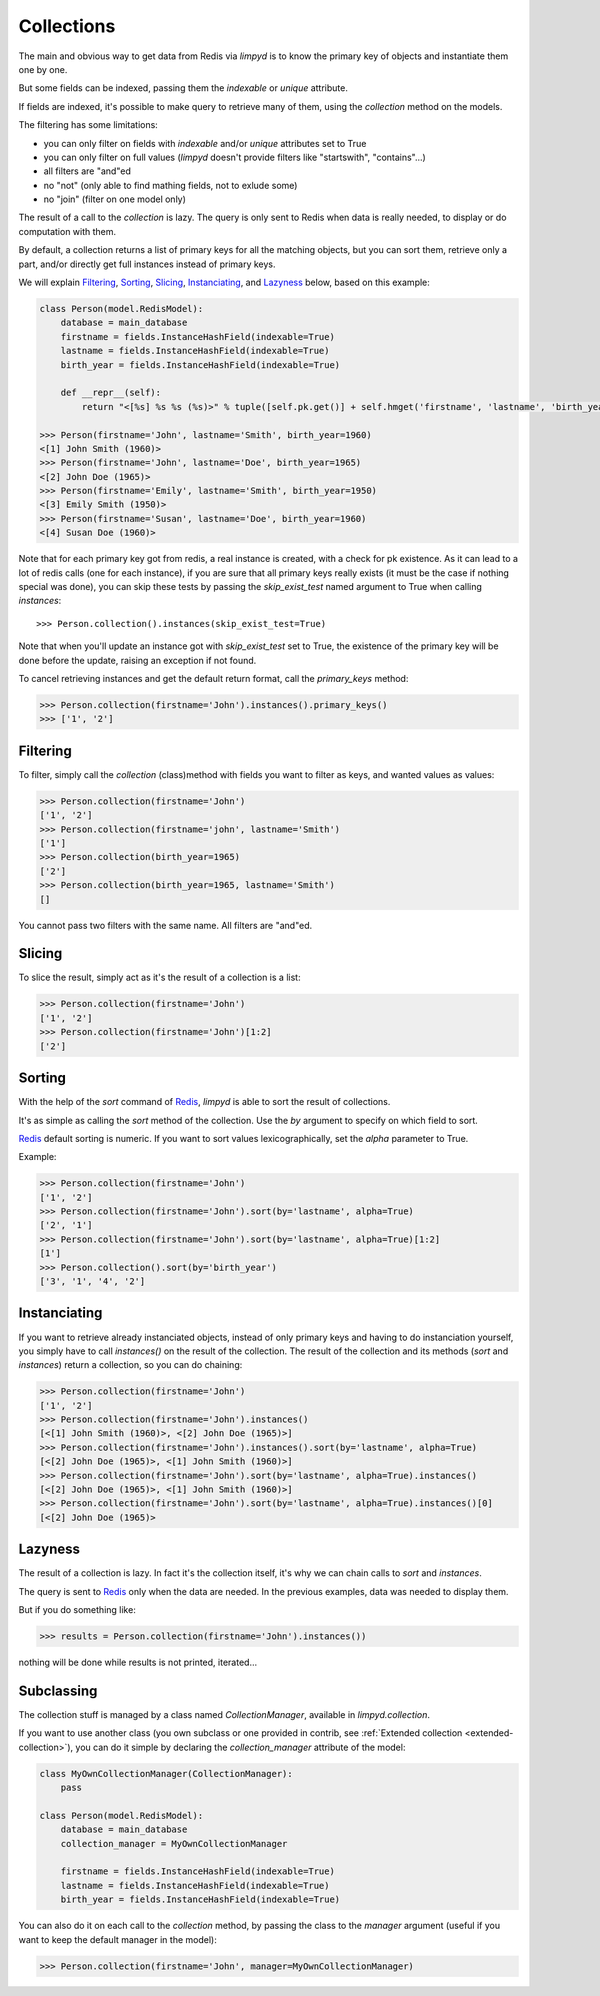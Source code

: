 ***********
Collections
***********

The main and obvious way to get data from Redis via `limpyd` is to know the primary key of objects and instantiate them one by one.

But some fields can be indexed, passing them the `indexable` or `unique` attribute.

If fields are indexed, it's possible to make query to retrieve many of them, using the `collection` method on the models.

The filtering has some limitations:

- you can only filter on fields with `indexable` and/or `unique` attributes set to True
- you can only filter on full values (`limpyd` doesn't provide filters like "startswith", "contains"...)
- all filters are "and"ed
- no "not" (only able to find mathing fields, not to exlude some)
- no "join" (filter on one model only)

The result of a call to the `collection` is lazy. The query is only sent to Redis when data is really needed, to display or do computation with them.

By default, a collection returns a list of primary keys for all the matching objects, but you can sort them, retrieve only a part, and/or directly get full instances instead of primary keys.

We will explain Filtering_, Sorting_, Slicing_, Instanciating_, and Lazyness_ below, based on this example:

.. code:: python

    class Person(model.RedisModel):
        database = main_database
        firstname = fields.InstanceHashField(indexable=True)
        lastname = fields.InstanceHashField(indexable=True)
        birth_year = fields.InstanceHashField(indexable=True)

        def __repr__(self):
            return "<[%s] %s %s (%s)>" % tuple([self.pk.get()] + self.hmget('firstname', 'lastname', 'birth_year'))

    >>> Person(firstname='John', lastname='Smith', birth_year=1960)
    <[1] John Smith (1960)>
    >>> Person(firstname='John', lastname='Doe', birth_year=1965)
    <[2] John Doe (1965)>
    >>> Person(firstname='Emily', lastname='Smith', birth_year=1950)
    <[3] Emily Smith (1950)>
    >>> Person(firstname='Susan', lastname='Doe', birth_year=1960)
    <[4] Susan Doe (1960)>

Note that for each primary key got from redis, a real instance is created, with a check for pk existence. As it can lead to a lot of redis calls (one for each instance), if you are sure that all primary keys really exists (it must be the case if nothing special was done), you can skip these tests by passing the `skip_exist_test` named argument to True when calling `instances`::

    >>> Person.collection().instances(skip_exist_test=True)

Note that when you'll update an instance got with `skip_exist_test` set to True, the existence of the primary key will be done before the update, raising an exception if not found.

To cancel retrieving instances and get the default return format, call the `primary_keys` method:

.. code:: python

    >>> Person.collection(firstname='John').instances().primary_keys()
    >>> ['1', '2']


Filtering
=========

To filter, simply call the `collection` (class)method with fields you want to filter as keys, and wanted values as values:

.. code:: python

    >>> Person.collection(firstname='John')
    ['1', '2']
    >>> Person.collection(firstname='john', lastname='Smith')
    ['1']
    >>> Person.collection(birth_year=1965)
    ['2']
    >>> Person.collection(birth_year=1965, lastname='Smith')
    []

You cannot pass two filters with the same name. All filters are "and"ed.


Slicing
=======

To slice the result, simply act as it's the result of a collection is a list:

.. code:: python

    >>> Person.collection(firstname='John')
    ['1', '2']
    >>> Person.collection(firstname='John')[1:2]
    ['2']


.. _collection-sorting:

Sorting
=======

With the help of the `sort` command of Redis_, `limpyd` is able to sort the result of collections.

It's as simple as calling the `sort` method of the collection. Use the `by` argument to specify on which field to sort.

Redis_ default sorting is numeric. If you want to sort values lexicographically, set the `alpha` parameter to True.

Example:

.. code:: python

    >>> Person.collection(firstname='John')
    ['1', '2']
    >>> Person.collection(firstname='John').sort(by='lastname', alpha=True)
    ['2', '1']
    >>> Person.collection(firstname='John').sort(by='lastname', alpha=True)[1:2]
    [1']
    >>> Person.collection().sort(by='birth_year')
    ['3', '1', '4', '2']




Instanciating
=============

If you want to retrieve already instanciated objects, instead of only primary keys and having to do instanciation yourself, you simply have to call `instances()` on the result of the collection. The result of the collection and its methods (`sort` and `instances`) return a collection, so you can do chaining:

.. code:: python

    >>> Person.collection(firstname='John')
    ['1', '2']
    >>> Person.collection(firstname='John').instances()
    [<[1] John Smith (1960)>, <[2] John Doe (1965)>]
    >>> Person.collection(firstname='John').instances().sort(by='lastname', alpha=True)
    [<[2] John Doe (1965)>, <[1] John Smith (1960)>]
    >>> Person.collection(firstname='John').sort(by='lastname', alpha=True).instances()
    [<[2] John Doe (1965)>, <[1] John Smith (1960)>]
    >>> Person.collection(firstname='John').sort(by='lastname', alpha=True).instances()[0]
    [<[2] John Doe (1965)>


Lazyness
========

The result of a collection is lazy. In fact it's the collection itself, it's why we can chain calls to `sort` and `instances`.

The query is sent to Redis_ only when the data are needed. In the previous examples, data was needed to display them.

But if you do something like:

.. code:: python

    >>> results = Person.collection(firstname='John').instances())

nothing will be done while results is not printed, iterated...


.. _collection-subclassing:

Subclassing
===========

The collection stuff is managed by a class named `CollectionManager`, available in `limpyd.collection`.

If you want to use another class (you own subclass or one provided in contrib, see :ref:`Extended collection <extended-collection>`), you can do it simple by declaring the `collection_manager` attribute of the model:

.. code:: python

    class MyOwnCollectionManager(CollectionManager):
        pass

    class Person(model.RedisModel):
        database = main_database
        collection_manager = MyOwnCollectionManager

        firstname = fields.InstanceHashField(indexable=True)
        lastname = fields.InstanceHashField(indexable=True)
        birth_year = fields.InstanceHashField(indexable=True)

You can also do it on each call to the `collection` method, by passing the class to the `manager` argument (useful if you want to keep the default manager in the model):

.. code:: python

    >>> Person.collection(firstname='John', manager=MyOwnCollectionManager)

.. _Redis: http://redis.io
